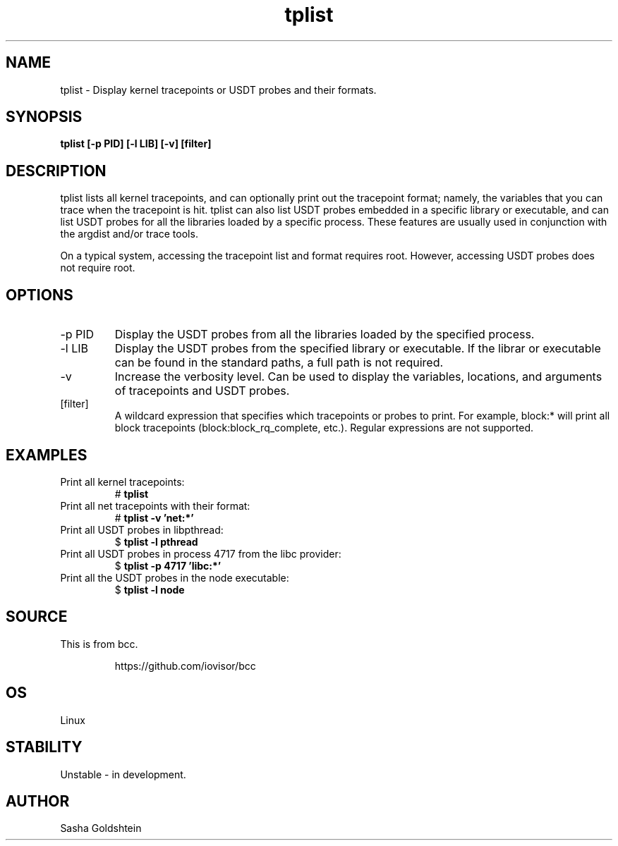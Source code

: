 
.TH tplist 8  "2016-03-20" "USER COMMANDS"
.SH NAME
tplist \- Display kernel tracepoints or USDT probes and their formats.
.SH SYNOPSIS
.B tplist [-p PID] [-l LIB] [-v] [filter]
.SH DESCRIPTION
tplist lists all kernel tracepoints, and can optionally print out the tracepoint
format; namely, the variables that you can trace when the tracepoint is hit. 
tplist can also list USDT probes embedded in a specific library or executable,
and can list USDT probes for all the libraries loaded by a specific process.
These features are usually used in conjunction with the argdist and/or trace tools.

On a typical system, accessing the tracepoint list and format requires root.
However, accessing USDT probes does not require root.
.SH OPTIONS
.TP
\-p PID
Display the USDT probes from all the libraries loaded by the specified process.
.TP
\-l LIB
Display the USDT probes from the specified library or executable. If the librar
or executable can be found in the standard paths, a full path is not required.
.TP
\-v
Increase the verbosity level. Can be used to display the variables, locations,
and arguments of tracepoints and USDT probes.
.TP
[filter]
A wildcard expression that specifies which tracepoints or probes to print.
For example, block:* will print all block tracepoints (block:block_rq_complete,
etc.). Regular expressions are not supported.
.SH EXAMPLES
.TP
Print all kernel tracepoints:
#
.B tplist
.TP
Print all net tracepoints with their format:
#
.B tplist -v 'net:*'
.TP
Print all USDT probes in libpthread:
$ 
.B tplist -l pthread
.TP
Print all USDT probes in process 4717 from the libc provider:
$
.B tplist -p 4717 'libc:*'
.TP
Print all the USDT probes in the node executable:
$
.B tplist -l node
.SH SOURCE
This is from bcc.
.IP
https://github.com/iovisor/bcc
.SH OS
Linux
.SH STABILITY
Unstable - in development.
.SH AUTHOR
Sasha Goldshtein